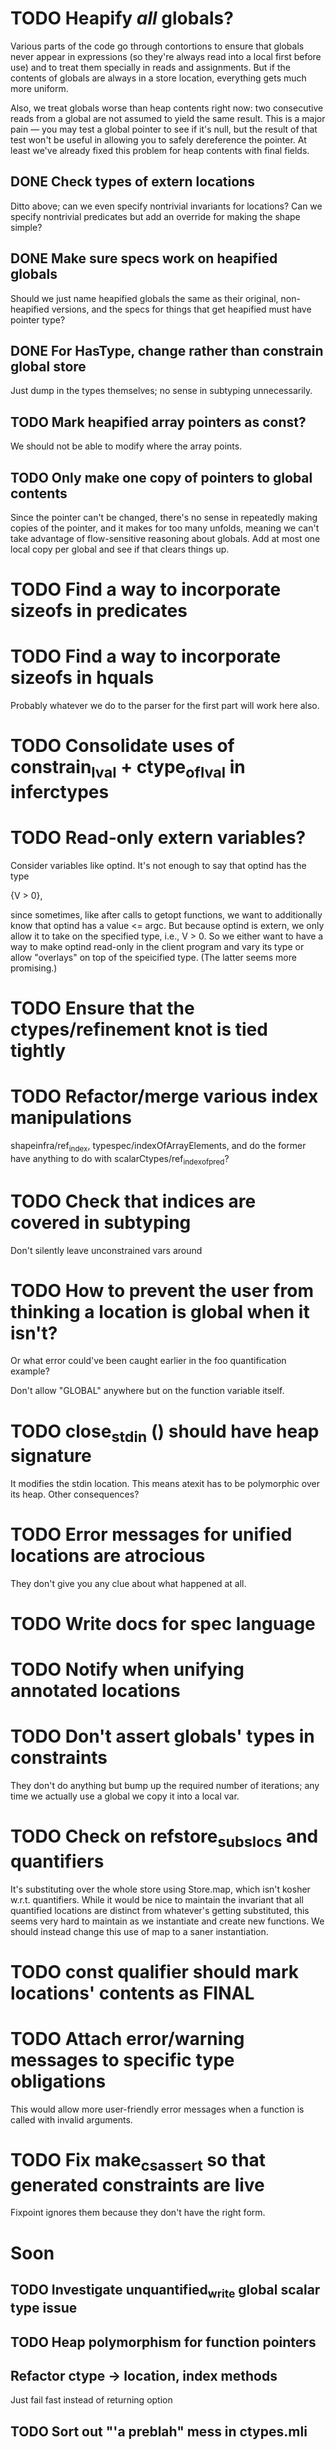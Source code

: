 * TODO Heapify /all/ globals?
  Various parts of the code go through contortions to ensure that
  globals never appear in expressions (so they're always read into a
  local first before use) and to treat them specially in reads and
  assignments. But if the contents of globals are always in a store
  location, everything gets much more uniform.

  Also, we treat globals worse than heap contents right now: two
  consecutive reads from a global are not assumed to yield the same
  result. This is a major pain --- you may test a global pointer to
  see if it's null, but the result of that test won't be useful in
  allowing you to safely dereference the pointer. At least we've
  already fixed this problem for heap contents with final fields.

** DONE Check types of extern locations
   Ditto above; can we even specify nontrivial invariants for
   locations? Can we specify nontrivial predicates but add an override
   for making the shape simple?
** DONE Make sure specs work on heapified globals
   Should we just name heapified globals the same as their original,
   non-heapified versions, and the specs for things that get heapified
   must have pointer type?
** DONE For HasType, change rather than constrain global store
   Just dump in the types themselves; no sense in subtyping unnecessarily.
** TODO Mark heapified array pointers as const?
   We should not be able to modify where the array points.
** TODO Only make one copy of pointers to global contents
   Since the pointer can't be changed, there's no sense in repeatedly
   making copies of the pointer, and it makes for too many unfolds,
   meaning we can't take advantage of flow-sensitive reasoning about
   globals. Add at most one local copy per global and see if that
   clears things up.

* TODO Find a way to incorporate sizeofs in predicates

* TODO Find a way to incorporate sizeofs in hquals
  Probably whatever we do to the parser for the first part will work
  here also.

* TODO Consolidate uses of constrain_lval + ctype_of_lval in inferctypes
* TODO Read-only extern variables?
  Consider variables like optind. It's not enough to say that optind has
  the type

    {V > 0},

  since sometimes, like after calls to getopt functions, we want to
  additionally know that optind has a value <= argc. But because
  optind is extern, we only allow it to take on the specified type,
  i.e., V > 0.  So we either want to have a way to make optind
  read-only in the client program and vary its type or allow
  "overlays" on top of the speicified type. (The latter seems more
  promising.)
* TODO Ensure that the ctypes/refinement knot is tied tightly

* TODO Refactor/merge various index manipulations
  shapeinfra/ref_index, typespec/indexOfArrayElements, and do the
  former have anything to do with scalarCtypes/ref_index_of_pred?

* TODO Check that indices are covered in subtyping
  Don't silently leave unconstrained vars around

* TODO How to prevent the user from thinking a location is global when it isn't?
  Or what error could've been caught earlier in the foo quantification
  example?

  Don't allow "GLOBAL" anywhere but on the function variable itself.

* TODO close_stdin () should have heap signature
  It modifies the stdin location. This means atexit has to be
  polymorphic over its heap. Other consequences?

* TODO Error messages for unified locations are atrocious
  They don't give you any clue about what happened at all.

* TODO Write docs for spec language

* TODO Notify when unifying annotated locations

* TODO Don't assert globals' types in constraints
  They don't do anything but bump up the required number of
  iterations; any time we actually use a global we copy it into a
  local var.
* TODO Check on refstore_subs_locs and quantifiers
  It's substituting over the whole store using Store.map, which isn't
  kosher w.r.t. quantifiers. While it would be nice to maintain the
  invariant that all quantified locations are distinct from whatever's
  getting substituted, this seems very hard to maintain as we
  instantiate and create new functions. We should instead change this
  use of map to a saner instantiation.
* TODO const qualifier should mark locations' contents as FINAL

* TODO Attach error/warning messages to specific type obligations
  This would allow more user-friendly error messages when a function
  is called with invalid arguments.

* TODO Fix make_cs_assert so that generated constraints are live
  Fixpoint ignores them because they don't have the right form.


* Soon

** TODO Investigate unquantified_write global scalar type issue

** TODO Heap polymorphism for function pointers

** Refactor ctype -> location, index methods
   Just fail fast instead of returning option

** TODO Sort out "'a preblah" mess in ctypes.mli
   It shouldn't be necessary to ever have these in the interface
   except for map-style functions.

** TODO Add function types for builtin operators
   It would be much more convenient to change the type of *, /, etc.
   by changing a function type.

* Long-Term Goals, Present Unsoundnesses, Expressiveness Problems, and Warts

** Handling string-manipulating functions
   We can't say we're handling string-manipulating external functions
   correctly unless we can express containing a NULL character within
   the bounds of the string.


** Contextual types for terminators vs. argv
   It turns out that argv is null-terminated --- in particualr, argv[argc] = '\0';
   coreutils' "yes" program takes advantage of this:

   #+BEGIN_SRC c
        if (argc <= optind)
         {
           optind = argc;
           argv[argc++] = bad_cast ("y");
         }
     
       while (true)
         {
           int i;
           for (i = optind; i < argc; i++)
             if (fputs (argv[i], stdout) == EOF
                 || putchar (i == argc - 1 ? '\n' : ' ') == EOF)
               {
                 error (0, errno, _("standard output"));
                 exit (EXIT_FAILURE);
     
                 return 0;
               }
         }
   #+END_SRC

   Both at the start of the program and after the "if", we know that
   everything in argv that comes before argv[argc] must be non-null.


** realloc, free
   In general, we don't know that a pointer's bounds stay valid
   through the lifetime of the memory region.  We treat free() as a
   nop and realloc() the same as malloc().

** TODO coreutils' quotearg functions
   Check whether the contracts we give these are sound approximations
   of what the functions do under the assumptions about realloc and
   free. (Is there a way we can automate this process?)

** vararg functions

** Abstract types
   The coreutils modechange.h does not give the definition of the
   mode_change structure, but we need it to at least take the size of
   the structure.  In general, we assume we know the definitions of
   all structures, which is unrealistic --- we won't --- and
   inefficient --- we can probably get by with a lot fewer kvars if we
   treat some structures as completely opaque.

** Other kinds of terminators
   The getopt library requires an all-zero struct to terminate the
   options array.

** Automatically cataloging sources of unsoundness
   Would be nice to show automatically what assumptions are being made
   about a benchmark (unsound casts, null-terminated strings,
   unverified external functions). See later section on stuff to do
   before release.

** TODO Bounded location polymorphism
   It would be handy to mark "read-only" locations as such using
   bounded location polymorphism. This allows polymorpism over the the
   particular indices and refinements of the accessed parts of the
   heap and would be a good place to drop in physical subtyping.


** TODO Have lcc_assume check for consistency of assumption?


** TODO Relating return values and errno?

** TODO Specs for how functions manipulate globals
   For example, the various getopt functions set optind in various
   ways. We want to guarantee that the (heapified) value optind is
   within some range after a call to getopt-like functions (and also
   enforce that it's in some range when they're called). Find a way to
   specify such pre/postconditions on globals.

* Plausible benchmarks

** GNU diction
   See sentence.c, which takes in a "process" argument.
   Diction passes diction() to sentence(), so the safety of
   diction() depends on the invariants established by
   sentence().

** coreutils stuff
   Note that coreutils is split into lib/ and src/. For the moment,
   I've only looked at src/ stuff, but to verify the whole thing we'll
   have to look at lib/, too.

*** Programs

**** TODO mkdir
     Very small - 200 lines - and very simple use of function pointers.

     But this requires polymorphism over heaps when using function pointers!
     So this one is on hold.

**** DONE (...?) sum
     Checksumming function, less than 300 lines.

**** (RJ BLOCKED: simplification leaves &x in code) tsort
     Program for topologically sorting a graph, less than 600 lines.

**** (RJ BLOCKED: cannot simplify labeled instruction) stat
     About 1.5k lines, small bit of function pointer action.

**** (RJ BLOCKED: cannot simplify labeled instruction) od 
     Large at 2k lines, uses function pointers for formatting options, it seems.

**** (RJ BLOCKED: cannot simplify labeled instruction) dd
     Seems to have function pointers, but it's on the big side at 2k lines.

**** (RJ BLOCKED: uses unions, and below cannot represent integer issue) tr
     Another 2k large program, parameterized by function for reading from the buffer.

**** (RJ BLOCKED:  Unimplemented: Cannot represent integer 18446744073709551615ULL in 64 bits (signed)) pr
     Formats text, uses print_func and char_func to process lines and characters,
     almost 3k lines.

**** ls
     Tons of function pointers, but about 4k lines.

*** Libraries

**** With Function Pointers, Without void * Polymorphism

***** lib/argv_iterc.c
      Functions for iterating over argv. Hot function pointer action.

***** lib/exclude.c
      See matcher in exclude_fnmatch, add_func in add_exclude file.

***** lib/fts.c, lib/xfts.c
      See (*compar), (*compare), etc.

***** lib/xstrtod.c

***** lib/at-func2.c
      Some crazy voodoo going on here.

***** lib/mktime.c
      ranged_convert() takes in a function for time conversion.

***** lib/close-hook.[ch]
      Calls list of function pointers for doing stuff on socket/file close.

***** lib/long_options.c
      Uses a function pointer for printing usage information, but no
      exciting invariants here.

***** lib/sig-handler.h

***** lib/sigaction.c

***** lib/sigprocmask.c

**** With Function Pointers, With void * polymorphism

***** lib/heap.c

***** lib/hash.[ch]

***** lib/mkancesdrs.c, lib/mkdir-p.c

***** lib/mpsort.c

***** lib/obstack.c

***** lib/randread.c

***** lib/savewd.c

***** lib/savewd.c

***** lib/setenv.c


**** No Function Pointers

***** lib/quote.c
      Functions for quoting strings.

      quotearg_buffer_restyled() in particular is rather involved.

***** lib/modechange.c
      Functions for manipulating file access modes.


** 072.sc (spreadsheet?)
   Part of the SPEC benchmark suite. Only two indirect calls, I
   suspect no memory safety invariant.

** find (GNU find)
   Large number of indirect calls.

** minicom

** m4
   See uses of the type builtin_func --- TOKEN_DATA_FUNC, SYMBOL_FUNC, etc.

** less
** unzip

* Implausible benchmarks

** gdbm (GNU database)
   Has one indirect call, not really anything happening here.

** aspell
   Written in C++.

** dico
   Big but not a lot of interesting function pointers --- odd, because
   there's supposed to be a lot of "pluggability" in it.

* Related papers

** Milanova et al, Precise Call Graphs for C Programs with Function Pointers
   Good breakdown of the uses of function pointers and common
   idioms. Some of the above benchmarks are mentioned.

Proper code todo:

* Warn/error on unreachable block?

* TODO Release Code
  Would be nice to do this by the end of August (can't do it much
  sooner due to POPL deadline, jury duty, and traveling). Subgoals:

** TODO make distclean target
   Should remove code we don't have a license to redistribute (e.g., z3), the
   git directories, utility scripts, etc.

** TODO Clean up postests, negtests
   Surely not all of them are necessary, their naming can be mysterious, etc.

** TODO Organize benchmarks according to paper/provenance
   Should be simple to go in and find the POPL 10 benchmarks and run them.

** TODO Clean up benchmarks
   Undo any code mangling which may now be unnecessary.

** TODO Review the code
   Kill any outstanding TODOs or unnoted unsoundnesses.

** TODO Less verbose output at default level --- dump to log instead
   Most stuff has been changed to go to liquidc.log instead of stdout.
   It would be handy to allow fixpoint to log there also.

** TODO Better attribution for modified CIL modules
   See psimplify, lcc, etc.

** TODO Better type output
   Label fields in output types with their C names when possible and
   allow the use of C names in specs.

** TODO Better output browsing
   Would be nice to have Emacs support for viewing the type
   annotations.  In particular, it would be nice to point somewhere
   and bring up a buffer with all the types of locals in scope, the
   heap types, and the type of the current function. This would be
   extra handy in debugging because you could copy and paste this
   information and then cut it down to what's truly useful. (Some kind
   of automatic slicing would be even better.)

** TODO Better unsoundness accounting
   It would be nice to have a log, for each benchmark, of the constructs
   that were treated unsoundly, perhaps grouped by cause, as in:

     Not checking that string is null-terminated...
     ==============================================
     ...in call to strlen (foo.c:420)
     ...in call to strcmp (bar.c:LVIII

   Unfortunately, arithmetic is everywhere and we don't check for overflow,
   so we have to also have a section for global warnings.

   To give the above error message, we should associate function specs
   with unsoundness comments, which are dumped into the log every time
   the function is called. (It'll be interesting to handle this with
   function pointers! Very blamey.)

** TODO Simple web demo
   Will require some work above and beyond the dsolve stuff because
   the type annotations are very different.

** TODO Reasonable manual
   A plain markdown file with examples covering dropping in place of
   GCC (don't forget to turn off optimization!), writing specs and
   hquals, invocation and options, limitations and unsound constructs,
   and tips and tricks.

* Breadcrumbs

** TODO Consolidate specs involving stdin, stdout, printers, etc.
   Added stuff to cacm, call_with_global
